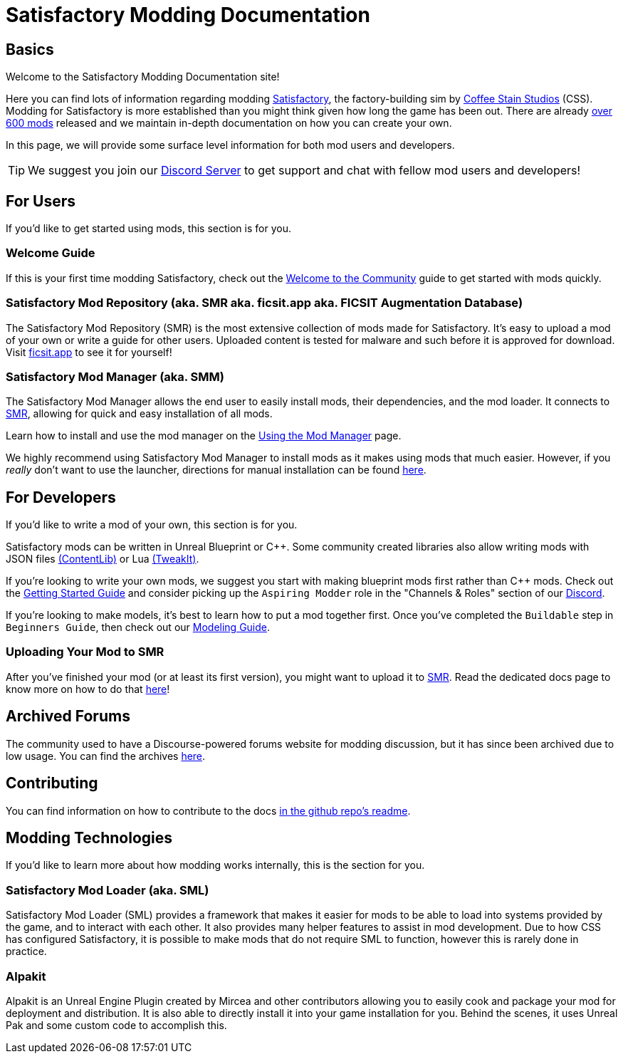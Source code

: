 = Satisfactory Modding Documentation

== Basics

Welcome to the Satisfactory Modding Documentation site! 

Here you can find lots of information regarding modding
https://www.satisfactorygame.com/[Satisfactory],
the factory-building sim by https://www.coffeestainstudios.com/games/[Coffee Stain Studios] (CSS).
Modding for Satisfactory is more established than you might think given how long the game has been out.
There are already https://ficsit.app/[over 600 mods] released
and we maintain in-depth documentation on how you can create your own.

In this page, we will provide some surface level information for both mod users and developers.

[TIP]
====
We suggest you join our https://discord.ficsit.app[Discord Server]
to get support and chat with fellow mod users and developers!
====

== For Users

If you'd like to get started using mods, this section is for you.

=== Welcome Guide

If this is your first time modding Satisfactory,
check out the xref:ForUsers/Welcome.adoc[Welcome to the Community] guide to get started with mods quickly.

=== Satisfactory Mod Repository [.title-ref]#(aka. SMR aka. ficsit.app aka. FICSIT Augmentation Database)#

The Satisfactory Mod Repository (SMR) is the most extensive collection of mods made for Satisfactory.
It's easy to upload a mod of your own or write a guide for other users.
Uploaded content is tested for malware and such before it is approved for download.
Visit https://ficsit.app/[ficsit.app] to see it for yourself!

=== Satisfactory Mod Manager [.title-ref]#(aka. SMM)#

The Satisfactory Mod Manager allows the end user to easily install mods, their dependencies, and the mod loader.
It connects to https://ficsit.app/[SMR], allowing for quick and easy installation of all mods.

====
Learn how to install and use the mod manager on the
xref:ForUsers/SatisfactoryModManager.adoc[Using the Mod Manager] page.
====

We highly recommend using Satisfactory Mod Manager to install mods as it makes using mods that much easier.
However, if you _really_ don't want to use the launcher,
directions for manual installation can be found xref:ManualInstallDirections.adoc[here].

== For Developers

If you'd like to write a mod of your own, this section is for you.

Satisfactory mods can be written in Unreal Blueprint or {cpp}.
Some community created libraries also allow writing mods
with JSON files xref:Development/BeginnersGuide/overwriting.adoc#_contentlib[(ContentLib)]
// cspell:ignore tweakit
or Lua xref:Development/BeginnersGuide/overwriting.adoc#_tweakit[(TweakIt)].

If you're looking to write your own mods, we suggest you start with
making blueprint mods first rather than C++ mods.
Check out the xref:Development/BeginnersGuide/index.adoc[Getting Started Guide]
and consider picking up the `Aspiring Modder` role in the "Channels & Roles" section of our https://discord.ficsit.app[Discord].

If you're looking to make models, it's best to learn how to put a mod together first.
Once you've completed the `Buildable` step in `Beginners Guide`, then check out our xref:Development/Modeling/index.adoc[Modeling Guide].

=== Uploading Your Mod to SMR

After you've finished your mod (or at least its first version), you might want to upload it to https://ficsit.app/[SMR]. Read the dedicated docs page to know more on how to do that xref:UploadToSMR.adoc[here]!

== Archived Forums

The community used to have a Discourse-powered forums website for modding discussion,
but it has since been archived due to low usage.
You can find the archives https://forums.ficsit.app/[here].

== Contributing

You can find information on how to contribute to the docs
https://github.com/satisfactorymodding/Documentation#contributing[in the github repo's readme].

== Modding Technologies

If you'd like to learn more about how modding works internally, this is the section for you.

=== Satisfactory Mod Loader [.title-ref]#(aka. SML)#

Satisfactory Mod Loader (SML) provides a framework that makes it easier for mods to be able 
to load into systems provided by the game, and to interact with each other.
It also provides many helper features to assist in mod development.
Due to how CSS has configured Satisfactory,
it is possible to make mods that do not require SML to function,
however this is rarely done in practice.

=== Alpakit

Alpakit is an Unreal Engine Plugin created by Mircea and other contributors
allowing you to easily cook and package your mod for deployment and distribution.
It is also able to directly install it into your game installation for you.
Behind the scenes, it uses Unreal Pak and some custom code to accomplish this.
